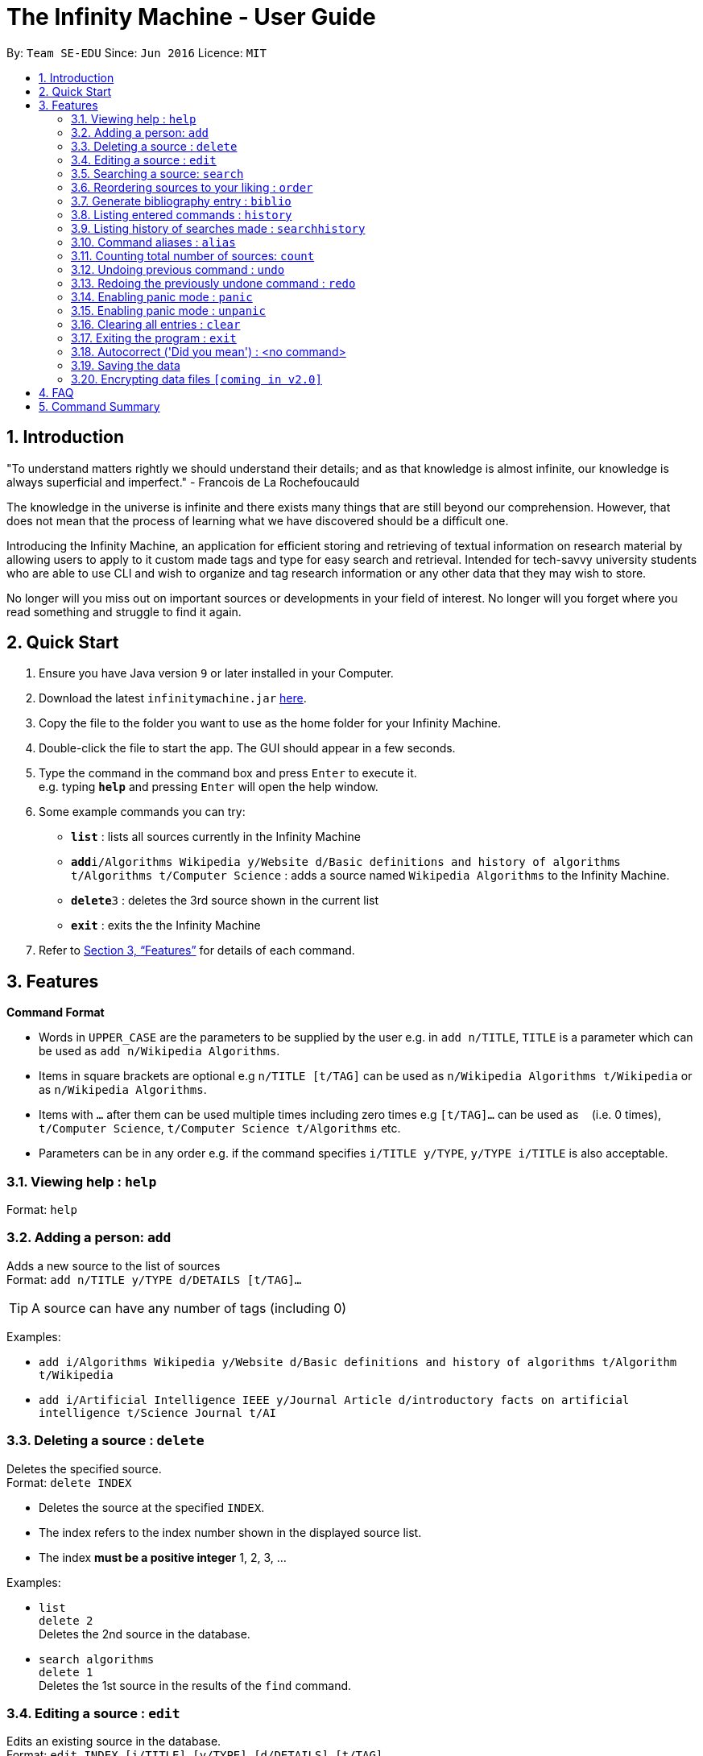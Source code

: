 = The Infinity Machine - User Guide
:site-section: UserGuide
:toc:
:toc-title:
:toc-placement: preamble
:sectnums:
:imagesDir: images
:stylesDir: stylesheets
:xrefstyle: full
:experimental:
ifdef::env-github[]
:tip-caption: :bulb:
:note-caption: :information_source:
endif::[]
:repoURL: https://github.com/CS2103-AY1819S2-W13-3/main

By: `Team SE-EDU`      Since: `Jun 2016`      Licence: `MIT`

== Introduction

"To understand matters rightly we should understand their details; and as that knowledge is almost infinite, our knowledge is always superficial and imperfect." - Francois de La Rochefoucauld

The knowledge in the universe is infinite and there exists many things that are still beyond our comprehension. However, that does not mean that the process of learning what we have discovered should be a difficult one.

Introducing the Infinity Machine, an application for efficient storing and retrieving of textual information on research material by allowing users to apply to it custom made tags and type for easy search and retrieval. Intended for tech-savvy university students who are able to use CLI and wish to organize and tag research information or any other data that they may wish to store.

No longer will you miss out on important sources or developments in your field of interest.  No longer will you forget where you read something and struggle to find it again.

== Quick Start

.  Ensure you have Java version `9` or later installed in your Computer.
.  Download the latest `infinitymachine.jar` link:{repoURL}/releases[here].
.  Copy the file to the folder you want to use as the home folder for your Infinity Machine.
.  Double-click the file to start the app. The GUI should appear in a few seconds.
.  Type the command in the command box and press kbd:[Enter] to execute it. +
e.g. typing *`help`* and pressing kbd:[Enter] will open the help window.
.  Some example commands you can try:

* *`list`* : lists all sources currently in the Infinity Machine
* **`add`**`i/Algorithms Wikipedia y/Website d/Basic definitions and history of algorithms t/Algorithms t/Computer Science` : adds a source named `Wikipedia Algorithms` to the Infinity Machine.
* **`delete`**`3` : deletes the 3rd source shown in the current list
* *`exit`* : exits the the Infinity Machine

.  Refer to <<Features>> for details of each command.

[[Features]]
== Features

====
*Command Format*

* Words in `UPPER_CASE` are the parameters to be supplied by the user e.g. in `add n/TITLE`, `TITLE` is a parameter which can be used as `add n/Wikipedia Algorithms`.
* Items in square brackets are optional e.g `n/TITLE [t/TAG]` can be used as `n/Wikipedia Algorithms t/Wikipedia` or as `n/Wikipedia Algorithms`.
* Items with `…`​ after them can be used multiple times including zero times e.g `[t/TAG]...` can be used as `{nbsp}` (i.e. 0 times), `t/Computer Science`, `t/Computer Science t/Algorithms` etc.
* Parameters can be in any order e.g. if the command specifies `i/TITLE y/TYPE`, `y/TYPE i/TITLE` is also acceptable.
====

=== Viewing help : `help`

Format: `help`

=== Adding a person: `add`

Adds a new source to the list of sources +
Format: `add n/TITLE y/TYPE d/DETAILS [t/TAG]...`

[TIP]
A source can have any number of tags (including 0)

Examples:

* `add i/Algorithms Wikipedia y/Website d/Basic definitions and history of algorithms t/Algorithm t/Wikipedia`
* `add i/Artificial Intelligence IEEE y/Journal Article d/introductory facts on artificial intelligence t/Science Journal t/AI`

=== Deleting a source : `delete`

Deletes the specified source. +
Format: `delete INDEX`

****
* Deletes the source at the specified `INDEX`.
* The index refers to the index number shown in the displayed source list.
* The index *must be a positive integer* 1, 2, 3, ...
****

Examples:

* `list` +
`delete 2` +
Deletes the 2nd source in the database.
* `search algorithms` +
`delete 1` +
Deletes the 1st source in the results of the `find` command.

=== Editing a source : `edit`

Edits an existing source in the database. +
Format: `edit INDEX [i/TITLE] [y/TYPE] [d/DETAILS] [t/TAG]...`

****
* Edits the source at the specified `INDEX`. The index refers to the index number shown in the displayed source list. The index *must be a positive integer* 1, 2, 3, ...
* At least one of the optional fields must be provided.
* For the editing of tags, any existing tags to be kept must be re-entered.
* If the existing tags are `Algorithm` and `Wikipedia` and the user wants to keep only `Algorithm`, they must enter the command `edit 1 t/Algorithm`.
* Entering just `t/` without any thing after that will simply delete all tags for that entry.
****

Examples:

* `edit 2 n/Photosynthesis Wikipedia t/Photosynthesis t/Biology` +
Edits the title and tags of the source to be `Photosynthesis Wikipedia` and `Photosynthesis, Biology` respectively.
* `edit 5 t/` +
Edits the 5th source and clears all its existing tags.

//tag::search[]
=== Searching a source: `search`

Searches for entries amongst the list of sources. +
Able to search by title, type, detail and tags as specified by the CLI prefixes.
Finds all entries with an (exact, case insensitive) matching field as entered by the user. +
Searches with multiple arguments are taken as conjunction searches, i.e all those sources
that satisfy all the keyword values are shown.
It is case insensitive (eg. `RSAalgorithm` is same as `rsaalgorithm`) +
Matching is exact (eg. `Algorithm` will not match with `Algorithms`) +
Format: `search [n/TITLE] [y/TYPE] [d/DETAILS] [t/TAG]`

****
* The search is case insensitive. e.g `hans` will match `Hans`
* There can have any number of tags but minimally 1 (just `search` results in error. To enumerate all entries, check out `list` command instead)
* Only full words will be matched e.g. `Han` will not match `Hans`, `FooTitle` will not match `FooTitle1`
* Search implemented as a logical AND. eg. `search i/algorithm y/website` results in all those sources
that have title `algorithm` AND type `website`
****

Examples:

* `search i/Algorithms` +
Returns the source(s) with the title `algorithms`
* `search y/website t/ArtificialIntelligence t/MachineLearning` +
Returns any source having tags `ArtificialIntelligence` and `MachineLearning` and of type `website`
//end::search[]
// tag::list[]
=== Listing all sources : `list`

Displays a list of all sources currently in the database, without filtering. +
Optional argument N used to list only the top N sources to the user. +
Format: `list [N]`

****
* Lists all sources present in the database in the order of their addition, if no argument passed
* Lists top N sources if a single integer N is passed
* Throws error if more than one arguments are passed
* The paramter passed, N, must be a positive integer else error is thrown
* Tags, Details, Type are also displayed along with the sources
****
// end::list[]
=== Reordering sources to your liking : `order`

Moves the specified source from one position to another as defined by the user. +
Format: `delete ORIGINAL_INDEX NEW_INDEX`

****
* Obtains the source at the specified `ORIGINAL_INDEX` and moves it to the `NEW_INDEX`.
* The index refers to the index number shown in the displayed source list.
* The index *must be a positive integer* 1, 2, 3, ...
* The specified source will replace the original source at that index.
** If the souce was shifted forward, sources before the `NEW_INDEX` will be shifted back and the source designated by `ORIGINAL_INDEX` will take the position of `NEW_INDEX`.
** If the souce was shifted backwards, sources after the `NEW_INDEX` will be shifted forward and the source designated by `ORIGINAL_INDEX` will take the position of `NEW_INDEX`.
****

Examples:

* `order 1 4` +
Moves the source located at index 1 to index 4.

* `order 1 6` +
If there are only 6 sources in the database, the command moves the source located at index 1 to last position in the list.

=== Generate bibliography entry : `biblio`

Generates an bibliographical entry from the source at the specified. +
Format: `biblio INDEX`

****
* Generates a bibliographical entry from the source at the specified `INDEX`.
* The index refers to the index number shown in the displayed source list.
* The index *must be a positive integer* 1, 2, 3, ...
****

=== Listing entered commands : `history`

Lists all the commands that you have entered in reverse chronological order. +
Format: `history`

=== Listing history of searches made : `searchhistory`

Lists the results of all searches made using the `search` command recently. +
Format: `searchhistory`

=== Command aliases : `alias`
==== Creating an alias: `alias`
Allows the user to create aliases create aliases for commands. +
Format: `alias COMMAND ALIAS`

Examples:

* `alias count c` (`c` is now a valid pseudo-command that works exactly like `count`)
* `alias invalid i` (`i` is now an invalid pseudo-command that works exactly like `invalid`)

The user is responsible for ensuring that he is creating aliases for valid commands.
The successful creation of an alias does not provide any guarantee of the validity of the associated command.

If the user attempts to add an alias that has already been added, the old one will be overwritten. For example:

* `alias count c`
* `alias invalid c`

`c` is now an alias for the invalid command `invalid`.

The command may not be another alias. The alias may not be a command.

* `alias count ct` (`ct` is now an alias for `count`)
* `alias ct c` (this is invalid because `ct` is another alias)
* `alias count list` (this is invalid because `list` is a command)

The alias must be syntatically valid. A valid syntax may only contain alphabets.

* `alias list l` (valid)
* `alias count ct` (valid)
* `alias clear $` (invalid)

==== Removing an alias: `alias-rm`
Allows the user to remove previously-defined aliases. +
Format: `alias-rm ALIAS`

Examples:

* `alias count c` (`c` is now an alias for `count`)
* `alias-rm c` (`c` is no longer an alias for `count`)

If the user attempts to remove a non-existent alias, nothing happens.
`alias-rm` only guarantees that after it is performed, the alias argument does not exist.

==== Listing all aliases: `alias-ls`
Lists all defined aliases and their associated commands. +
Format: `alias-ls`

==== Alias persistence
Aliases are persistent across usage sessions.
When an alias is created or removed, this is recorded to disk.
No action is required on the user's part.

=== Counting total number of sources: `count`

Counts and returns the total number of source entries retrieved. +
Format: `count`

Examples:

* `count` +
Result: `Total number of source(s): 6` +
Counts the total number of sources retrieved from the database.

// tag::undoredo[]
=== Undoing previous command : `undo`

Allows the user to reverse the last performed undoable action. +
Format: `undo`

[NOTE]
====
Undoable commands: those commands that modify the source's content (`add`, `delete`, `edit` and `clear`).
====

Examples:

* `delete Algorithms` +
`list` +
`undo` (reverses the `delete Algorithms` command) +

* `select 1` +
`list` +
`undo` +
The `undo` command fails as there are no undoable commands executed previously.

* `delete 1` +
`clear` +
`undo` (reverses the `clear` command) +
`undo` (reverses the `delete 1` command) +

=== Redoing the previously undone command : `redo`

Allows user to redo the last performed action. +
Format: `redo`

Examples:

* `delete 1` +
`undo` (reverses the `delete 1` command) +
`redo` (reapplies the `delete 1` command) +

* `delete 1` +
`redo` +
The `redo` command fails as there are no `undo` commands executed previously.

* `delete 1` +
`clear` +
`undo` (reverses the `clear` command) +
`undo` (reverses the `delete 1` command) +
`redo` (reapplies the `delete 1` command) +
`redo` (reapplies the `clear` command) +
// end::undoredo[]

=== Enabling panic mode : `panic`

Allows user to temporarily hide data. +
Format: `panic`

=== Enabling panic mode : `unpanic`

Restores user data. +
Format: `unpanic`

=== Clearing all entries : `clear`

Clears all entries from the address book. +
Format: `clear`

=== Exiting the program : `exit`

Exits the program. +
Format: `exit`

=== Autocorrect ('Did you mean') : <no command>

Suggests commands to the users when they get the spelling wrong. +

Examples:

* `delete Algorith` +
`Did you mean: Algorithms`

=== Saving the data

Address book data are saved in the hard disk automatically after any command that changes the data. +

There is no need to save manually.

// tag::dataencryption[]
=== Encrypting data files `[coming in v2.0]`

Research materials can be very sensitive and private especially for high profile researchers. The Infinity Machine hopes to be able to help researchers by encrypting their data for only authorised viewers to access.

Will allow users to generate simple encryption keys which will help keep their research materials secure.
// end::dataencryption[]

== FAQ

*Q*: How do I transfer my data to another Computer? +
*A*: Install the app in the other computer and overwrite the empty data file it creates with the file that contains the data of your previous Infinity Machine folder.

== Command Summary

* *Add* `add i/TITLE y/TYPE d/DETAILS [t/TAG]...` +
e.g. `add i/Artificial Intelligence IEEE y/Journal Article d/Landmark paper on perils of artificial intelligence t/Science Journal t/AI`
* *Clear* : `clear`
* *Delete* : `delete INDEX` +
e.g. `delete 3`
* *Edit* : `edit INDEX i/TITLE y/TYPE d/DETAILS [t/TAG]...` +
e.g. `edit 2 i/Photosynthesis Wikipedia t/Photosynthesis t/Biology`
* *Search* : `search [KEYWORD] [KEYWORD]...` +
e.g. `search algorithm journal`
* *List* : `list`
* *Help* : `help`
* *Biblio* : `biblio`
* *History* : `history`
* *Search History* : `searchhistory`
* *Define Command* : `definecommand c/COMMAND a/ALIAS` +
e.g. `definecommand c/edit a/e`
* *Undo* : `undo`
* *Redo* : `redo`
* *Panic* : `panic`
* *Unpanic* : `unpanic`
